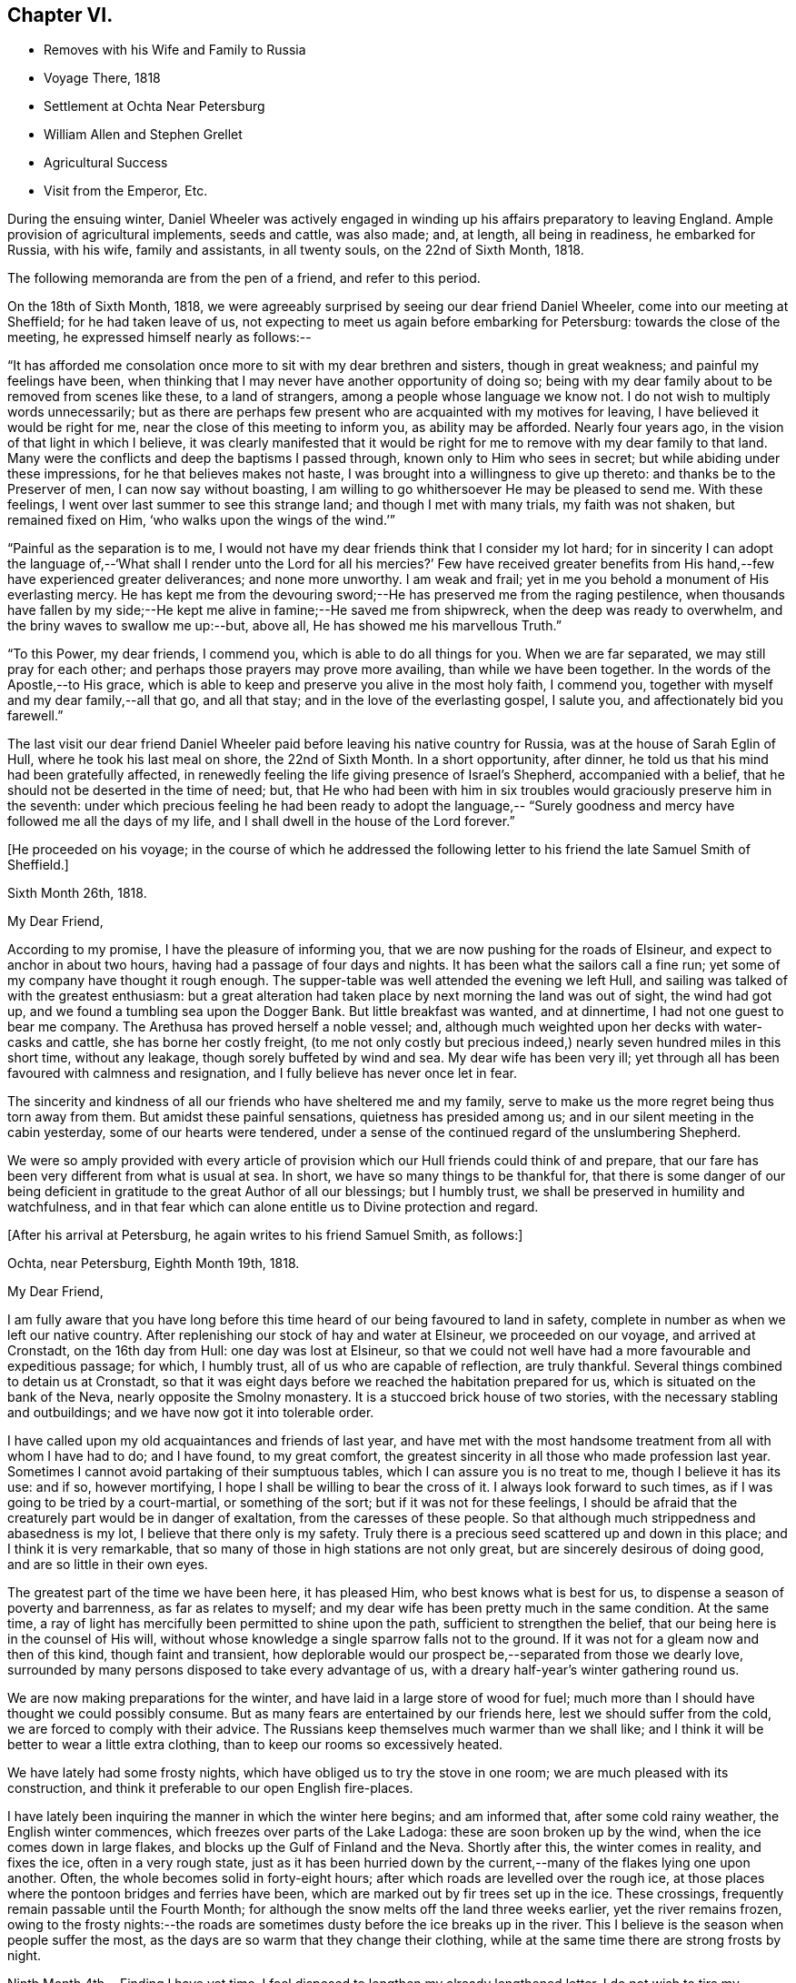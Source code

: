 == Chapter VI.

[.chapter-synopsis]
* Removes with his Wife and Family to Russia
* Voyage There, 1818
* Settlement at Ochta Near Petersburg
* William Allen and Stephen Grellet
* Agricultural Success
* Visit from the Emperor, Etc.

During the ensuing winter,
Daniel Wheeler was actively engaged in winding
up his affairs preparatory to leaving England.
Ample provision of agricultural implements, seeds and cattle, was also made; and,
at length, all being in readiness, he embarked for Russia, with his wife,
family and assistants, in all twenty souls, on the 22nd of Sixth Month, 1818.

The following memoranda are from the pen of a friend, and refer to this period.

On the 18th of Sixth Month, 1818,
we were agreeably surprised by seeing our dear friend Daniel Wheeler,
come into our meeting at Sheffield; for he had taken leave of us,
not expecting to meet us again before embarking for Petersburg:
towards the close of the meeting, he expressed himself nearly as follows:--

"`It has afforded me consolation once more to sit with my dear brethren and sisters,
though in great weakness; and painful my feelings have been,
when thinking that I may never have another opportunity of doing so;
being with my dear family about to be removed from scenes like these,
to a land of strangers, among a people whose language we know not.
I do not wish to multiply words unnecessarily;
but as there are perhaps few present who are acquainted with my motives for leaving,
I have believed it would be right for me, near the close of this meeting to inform you,
as ability may be afforded.
Nearly four years ago, in the vision of that light in which I believe,
it was clearly manifested that it would be right for me
to remove with my dear family to that land.
Many were the conflicts and deep the baptisms I passed through,
known only to Him who sees in secret; but while abiding under these impressions,
for he that believes makes not haste,
I was brought into a willingness to give up thereto:
and thanks be to the Preserver of men, I can now say without boasting,
I am willing to go whithersoever He may be pleased to send me.
With these feelings, I went over last summer to see this strange land;
and though I met with many trials, my faith was not shaken, but remained fixed on Him,
'`who walks upon the wings of the wind.`'`"

"`Painful as the separation is to me,
I would not have my dear friends think that I consider my lot hard;
for in sincerity I can adopt the language of,--'`What shall I render
unto the Lord for all his mercies?`' Few have received greater
benefits from His hand,--few have experienced greater deliverances;
and none more unworthy.
I am weak and frail; yet in me you behold a monument of His everlasting mercy.
He has kept me from the devouring sword;--He has preserved me from the raging pestilence,
when thousands have fallen by my side;--He kept
me alive in famine;--He saved me from shipwreck,
when the deep was ready to overwhelm, and the briny waves to swallow me up:--but,
above all, He has showed me his marvellous Truth.`"

"`To this Power, my dear friends, I commend you, which is able to do all things for you.
When we are far separated, we may still pray for each other;
and perhaps those prayers may prove more availing, than while we have been together.
In the words of the Apostle,--to His grace,
which is able to keep and preserve you alive in the most holy faith, I commend you,
together with myself and my dear family,--all that go, and all that stay;
and in the love of the everlasting gospel, I salute you,
and affectionately bid you farewell.`"

The last visit our dear friend Daniel Wheeler paid
before leaving his native country for Russia,
was at the house of Sarah Eglin of Hull, where he took his last meal on shore,
the 22nd of Sixth Month.
In a short opportunity, after dinner,
he told us that his mind had been gratefully affected,
in renewedly feeling the life giving presence of Israel`'s Shepherd,
accompanied with a belief, that he should not be deserted in the time of need; but,
that He who had been with him in six troubles
would graciously preserve him in the seventh:
under which precious feeling he had been ready to adopt the language,--
"`Surely goodness and mercy have followed me all the days of my life,
and I shall dwell in the house of the Lord forever.`"

[.offset]
+++[+++He proceeded on his voyage;
in the course of which he addressed the following
letter to his friend the late Samuel Smith of Sheffield.]

[.embedded-content-document.letter]
--

[.signed-section-context-open]
Sixth Month 26th, 1818.

[.salutation]
My Dear Friend,

According to my promise, I have the pleasure of informing you,
that we are now pushing for the roads of Elsineur,
and expect to anchor in about two hours, having had a passage of four days and nights.
It has been what the sailors call a fine run;
yet some of my company have thought it rough enough.
The supper-table was well attended the evening we left Hull,
and sailing was talked of with the greatest enthusiasm:
but a great alteration had taken place by next morning the land was out of sight,
the wind had got up, and we found a tumbling sea upon the Dogger Bank.
But little breakfast was wanted, and at dinnertime,
I had not one guest to bear me company.
The Arethusa has proved herself a noble vessel; and,
although much weighted upon her decks with water-casks and cattle,
she has borne her costly freight,
(to me not only costly but precious indeed,)
nearly seven hundred miles in this short time,
without any leakage, though sorely buffeted by wind and sea.
My dear wife has been very ill;
yet through all has been favoured with calmness and resignation,
and I fully believe has never once let in fear.

The sincerity and kindness of all our friends who have sheltered me and my family,
serve to make us the more regret being thus torn away from them.
But amidst these painful sensations, quietness has presided among us;
and in our silent meeting in the cabin yesterday, some of our hearts were tendered,
under a sense of the continued regard of the unslumbering Shepherd.

We were so amply provided with every article of provision
which our Hull friends could think of and prepare,
that our fare has been very different from what is usual at sea.
In short, we have so many things to be thankful for,
that there is some danger of our being deficient in
gratitude to the great Author of all our blessings;
but I humbly trust, we shall be preserved in humility and watchfulness,
and in that fear which can alone entitle us to Divine protection and regard.

--

[.offset]
+++[+++After his arrival at Petersburg, he again writes to his friend Samuel Smith, as follows:]

[.embedded-content-document.letter]
--

[.signed-section-context-open]
Ochta, near Petersburg, Eighth Month 19th, 1818.

[.salutation]
My Dear Friend,

I am fully aware that you have long before this time
heard of our being favoured to land in safety,
complete in number as when we left our native country.
After replenishing our stock of hay and water at Elsineur, we proceeded on our voyage,
and arrived at Cronstadt, on the 16th day from Hull: one day was lost at Elsineur,
so that we could not well have had a more favourable and expeditious passage; for which,
I humbly trust, all of us who are capable of reflection, are truly thankful.
Several things combined to detain us at Cronstadt,
so that it was eight days before we reached the habitation prepared for us,
which is situated on the bank of the Neva, nearly opposite the Smolny monastery.
It is a stuccoed brick house of two stories,
with the necessary stabling and outbuildings;
and we have now got it into tolerable order.

I have called upon my old acquaintances and friends of last year,
and have met with the most handsome treatment from all with whom I have had to do;
and I have found, to my great comfort,
the greatest sincerity in all those who made profession last year.
Sometimes I cannot avoid partaking of their sumptuous tables,
which I can assure you is no treat to me, though I believe it has its use: and if so,
however mortifying, I hope I shall be willing to bear the cross of it.
I always look forward to such times, as if I was going to be tried by a court-martial,
or something of the sort; but if it was not for these feelings,
I should be afraid that the creaturely part would be in danger of exaltation,
from the caresses of these people.
So that although much strippedness and abasedness is my lot,
I believe that there only is my safety.
Truly there is a precious seed scattered up and down in this place;
and I think it is very remarkable,
that so many of those in high stations are not only great,
but are sincerely desirous of doing good, and are so little in their own eyes.

The greatest part of the time we have been here, it has pleased Him,
who best knows what is best for us, to dispense a season of poverty and barrenness,
as far as relates to myself; and my dear wife has been pretty much in the same condition.
At the same time, a ray of light has mercifully been permitted to shine upon the path,
sufficient to strengthen the belief, that our being here is in the counsel of His will,
without whose knowledge a single sparrow falls not to the ground.
If it was not for a gleam now and then of this kind, though faint and transient,
how deplorable would our prospect be,--separated from those we dearly love,
surrounded by many persons disposed to take every advantage of us,
with a dreary half-year`'s winter gathering round us.

We are now making preparations for the winter,
and have laid in a large store of wood for fuel;
much more than I should have thought we could possibly consume.
But as many fears are entertained by our friends here,
lest we should suffer from the cold, we are forced to comply with their advice.
The Russians keep themselves much warmer than we shall like;
and I think it will be better to wear a little extra clothing,
than to keep our rooms so excessively heated.

We have lately had some frosty nights,
which have obliged us to try the stove in one room;
we are much pleased with its construction,
and think it preferable to our open English fire-places.

I have lately been inquiring the manner in which the winter here begins;
and am informed that, after some cold rainy weather, the English winter commences,
which freezes over parts of the Lake Ladoga: these are soon broken up by the wind,
when the ice comes down in large flakes, and blocks up the Gulf of Finland and the Neva.
Shortly after this, the winter comes in reality, and fixes the ice,
often in a very rough state,
just as it has been hurried down by the current,--many
of the flakes lying one upon another.
Often, the whole becomes solid in forty-eight hours;
after which roads are levelled over the rough ice,
at those places where the pontoon bridges and ferries have been,
which are marked out by fir trees set up in the ice.
These crossings, frequently remain passable until the Fourth Month;
for although the snow melts off the land three weeks earlier,
yet the river remains frozen,
owing to the frosty nights:--the roads are sometimes
dusty before the ice breaks up in the river.
This I believe is the season when people suffer the most,
as the days are so warm that they change their clothing,
while at the same time there are strong frosts by night.

Ninth Month 4th.--Finding I have yet time,
I feel disposed to lengthen my already lengthened letter.
I do not wish to tire my friends;
but I believe they are so much interested in our welfare,
as to accept it as an expression of that gratitude and love,
which I trust will never cease to flow in my heart,
while memory holds her place in this frail tabernacle,
and however distant we and our little ones may be exiled.
I alluded in the forepart of my letter to the stripped situation of mind,
that had for some time been my portion; and have now, with humble thankfulness,
to acknowledge the inexpressible comfort wherewith I am comforted;
which nothing short of the great and promised
Comforter could administer to the drooping mind.
Last First day, in our little meeting, the Master was pleased to preside,
and it was indeed "`a feast of fat things;`" and
the language which arose in my heart was,
"`Take eat; this is my body.`"
I never remember being under such a covering, and my desire is,
that I may never forget it: and oh! that the fear of the Lord may so prevail among us,
as to entitle us to His love, which can alone enable us "`to run through a troop,
or leap over a wall;`" and which at this time
enables me to call every country my country,
and every man my brother.

--

[.embedded-content-document.letter]
--

[.letter-heading]
To Balby Monthly Meeting.

[.signed-section-context-open]
Second Month 17th, O. S. 1819.

[.salutation]
Dear Friends,

In conformity with the desire expressed in your minute of the Fifth Month last,
we have endeavoured to render an account of
ourselves in the foregoing part of this letter.
It was thought that by drawing up answers to
such of the queries as were applicable to us,
the most correct statement of our situation would be obtained.

In thus drawing the attention of the Monthly Meeting to its distant members,
a belief accompanies my mind,
that tender sympathy and feeling are excited on our account;
and my heart is humbled within me, in the remembrance of the "`goodly tents of Jacob,
and the quiet dwelling places of Israel,`"--of those dear brethren and sisters,
with whom I can no longer assemble before the Lord,
and from whom my dear family and self are far separated,
as from the bosom and fostering care of the church.
Yet amidst a dispensation so painful to human nature,
I have abundant cause to acknowledge the continued
regard of Israel`'s great and compassionate Shepherd;
who fails not to care for His sheep, however widely scattered,
and who at seasons is graciously pleased,
not only to afford the healing balm of resignation, but to replenish with His love,
which many waters cannot quench, nor distance diminish;
but which at times is sensibly felt to flow towards the flock at home,
even to the hindermost,--and to clothe with ability in
secret broken aspirations to supplicate on their behalf,
that "`not a hoof may be left behind,`" and that none may be missing in the great day;
but that all of every age and of every class, may hear His voice, be known of Him,
and follow Him: that when He, the Great Shepherd, shall appear, we may appear also,
and be all bound up together in the Lord`'s "`bundle of life;`" which is frequently,
fervently, and at this time, the desire of your friend,

[.signed-section-signature]
Daniel Wheeler

--

[.embedded-content-document.letter]
--

[.letter-heading]
To Mordecai Casson.

[.signed-section-context-open]
Third Month 19th, 1819.

I do not know that we have ever had more than 21 degrees of frost by Reaumer`'s scale,
(16° below zero, Faht.)--indeed, but few of the Russians recollect so mild a winter.
I think we never passed a winter in England with less sickness in the family:
the merciful Dispenser of all our blessings has indeed
done more than we could have thought or asked for.
During four months of the darkest season, we have had the company,
generally two days in the week, of our beloved friends William Allen and Stephen Grellet;
through whom we have often been cheered and refreshed
as with dainties from the dear Master`'s table.
They have had a narrow path to tread in, yet are well satisfied with their labours here;
though they have been in a different way from what is
customary with those who move on such errands:
they have truly been led in paths that they knew not, and in ways that they had not seen,
to their own admiration, and to the praise of the great and excellent Name.
They left us ten days ago,
with minds full of peace,--beloved and regretted by all
who had the happiness to become acquainted with them.
The stream of gospel love, which was at seasons permitted to flow,
when channels were open to receive it, has made, I believe,
an impression on the minds of some, which will never be obliterated;
and which has clearly evinced, "`whose servants they are.`"
They were, I think, of all men the most fit to move in such a work, in such a place,
and under such circumstances.

I saw them set off from the city, just at the edge of dark, in a covered sledge,
in the midst of a heavy snow-storm.
They are furnished with letters and documents,
sufficient to open the way wherever they go:
they have also a document called a podorojni,
which obliges the post-masters to furnish them
with horses as soon as they arrive at a station;
so that they are not likely to suffer detention on the road.
Their luggage is put in the bottom of the sledge;
over it is a bed covered with black morocco leather, on which they can either sit or lie:
they have also provisions with them; and a servant who can speak French, German,
and Russian.

Since the departure of our friends, we have felt much poverty and strippedness;
yet at times a renewed evidence has in unutterable mercy been vouchsafed to us,
that the Rock remains, and that the Foundation stands sure:
so that there is still encouragement, even amidst the gloom by which we seem surrounded,
humbly to hope that we shall be preserved and enabled to maintain our ground;
however feeble our attempts may seem, and however much our weakness may be felt.
The responsible situation in which we are placed,
is at times almost enough to overwhelm me with fear;
lest I should let fall any of those precious testimonies given us to bear,
and thereby bring reproach upon the blessed cause of Truth.
I have however great consolation in observing,
that my eldest son also begins to feel the importance of this;
and it is a great favour when the eldest takes the right way,
as there is then a hope that the younger ones will follow after.

--

[.embedded-content-document.letter]
--

[.letter-heading]
To Barbara Hoyland.

[.signed-section-context-open]
Ninth Month 22nd, O. S. 1819.

[.salutation]
My Dear Sister,

Since I last wrote to you, our work has made great progress,
and being now widely extended, is not likely to lessen my fatigue;
but I am looking forward to a little respite,
as the winter is expected shortly to be with us.
Since the spring opened, I have been much harassed,
having been engaged from four in the morning until late at night, except on First days,
when I do not suffer any work to be done,
and of course I have no occasion to go out myself.
It is a common practice here to transact business,
and hold the principal markets on First days; but I made a stand against it,
as soon as I came,
and have been under the necessity to this time strongly to object to it.
On Fifth days also, I take the forenoons; so that our little meetings are regularly held,
which is a great comfort to me, as well as a respite from toil,
and when at seasons the Great Master is pleased to preside and own the slender few.

Since the spring opened, we have sown about forty acres with clover, and other grasses,
also with some oats, but merely to protect the smaller seeds from drought;
about four acres of potatoes have been planted,
and ten acres of turnips sown with the Northumberland drill.
On the whole, these have done well, particularly the turnips,
which are bought up at a high price, as fast as I can get them into the market.
But I am most surprised by the grass seeds,
which in twelve weeks after the sowing were in full flower, looking like a full crop,
the year after sowing in England; such is the astonishing quickness of vegetation here.

Amidst the numerous avocations of the Emperor,
time has been devoted by him for a thorough examination of the work carrying on by us;
which gave me full two hours`' time with him alone,
and another hour was occupied at our house:
so that I had an opportunity given of clearing myself,
and I hope nothing was kept back on my part.
I rejoice in believing, that a spark remains unextinguished in his noble bosom,
which I trust will never be suffered to go out or diminish;
but may be permitted increasingly to brighten, even unto the perfect day.
Yet I cannot help fearing, when dwelling on the critical situation in which he is placed,
the exalted station he fills, and the many besetments by which he is surrounded.
I will content myself with reviving his own
expression;--when speaking on the subject of war,
I alluded to the vast army in this neighbourhood, and the state of mankind in general;
he replied,--"`The things that are not possible with man, are possible with God.`"

We have also had a visit from the reigning Empress:
she is a very amiable woman,--so unaffected and unassuming,
that our fears of being embarrassed in her presence
were soon changed into admiration and regard;
and though she manifested great condescension and affability,
true dignity still appeared.
She came to the house, and afterwards went to view the work;
and I showed her everything that I thought would please.
She walked for a considerable time on the land,
and was much gratified with its being so dry,
as well as with the apparent change in the face of the country.
The Empress speaks a little English, and had with her a companion who understands it well.

[.signed-section-closing]
I remain, etc.

[.signed-section-signature]
Daniel Wheeler

--

[.embedded-content-document.letter]
--

[.letter-heading]
To David Mallinson of Sheffield.

[.signed-section-context-open]
Ninth Month 22nd, 1819.

How often have I thought of my beloved friend, and his dear wife and family,
when in a situation in which I could not possibly address a few lines to them;
and as often lamented and grieved, as month after month has rolled away,
when they have been again brought to my remembrance.

In the winter, my time was much occupied in making preparations for the ensuing campaign;
and since the ice left us, I have been constantly hurried and fatigued.
This year my labour has been much increased,
by my having been appointed to assist in the
improvement of some land of the Dowager Empress,
situated about twenty-four miles distant.
I have in consequence seen the Dowager several times;
and I find it a trying situation for a Friend,
to pass through the apartments of a palace, among a host of servants and military,
who stare as if I was not a fellow-man.
I sometimes think no one was ever in a situation similar to mine,
or so much like the pelican in the wilderness, or the solitary sparrow on the house top;
and am ready to query, whether my being here, can answer any good end.
Yet there are seasons, when I am comforted in the belief,
that some minds are led to consider and to inquire our motives,
for differing so widely from the rest of mankind; and I uniformly find,
when opportunities of this sort occur, something like an assent in the minds of such,
and a lamentation raised that a larger portion of mankind do not
follow our example.--Alas! little do they know how frail I am,
and how weak I feel;--often stripped of everything that can afford any real comfort,
and apparently left to myself to walk in slippery places.
Sometimes my mind glances at my dear friends at home; but there I must not dwell,
though I believe I shall always consider my country as my home,
--and I trust my friends will ever remain dear to me,
and that however separated or circumstanced, we shall be dear to each other in that love,
which is not subject to change, but "`hopes all things, endures all things,
bears all things; rejoices not in iniquity,
but rejoices in the truth`"--which rests upon the meek as a diadem,
and crowns the humble sufferer with eternal life,
if constantly and earnestly laboured after and abode in.
However we may be permitted to feel our nothingness,
let us remember it is "`by these things we live:`" and truly, my dear friend,
and but lately very often my companion in tribulation,
I believe He is a strong rock and an irresistible fortress to dwell in.
For my own part, I need not ask the question,
"`where shall I go;`" having no choice left, and consequently no merit,
if I should be found frequently turning unto Him,
who only "`has the words of eternal life.`"

I know I am many letters in debt to many of my dear friends;
and I am afraid I should not be warranted in saying "`have patience and I
will pay you all:`" and yet as it is really my intention to answer them,
I hope they will be disposed to give me a little longer credit;
at the same time to attribute my long silence to the true cause,
and not that they are any of them blotted out of my memory,
or that my regard is in any way lessened.
For I think I may say, that all the members of your meeting,
with whom I have been acquainted during the time
I have been permitted to dwell among you,
are frequently the objects of my remembrance and regard,
from the oldest down to the little child.
But when my time is so limited, that I cannot keep up a regular correspondence,
even with those that I have had the most intimate acquaintance with,
I hope the charity of others will lead them to put the most
favourable construction upon my long silence in this way,
and I really believe they will be disposed to do so.

Well, my much loved friends,
it was once very pleasant to be with you and the dear children;
but those days are over and past, when it was often my lot to drop in among you;
they are departed as a shadow when the light is withdrawn;
but the Ancient of days remains: He changes not, neither do His years fail.
May He be your happy portion, not only through time, but,
when the struggle is over and the warfare at an end,
through the never-ending ages of eternity.

Believe me, though the restless Baltic rolls between us, your affectionate friend.

[.signed-section-signature]
Daniel Wheeler

--
